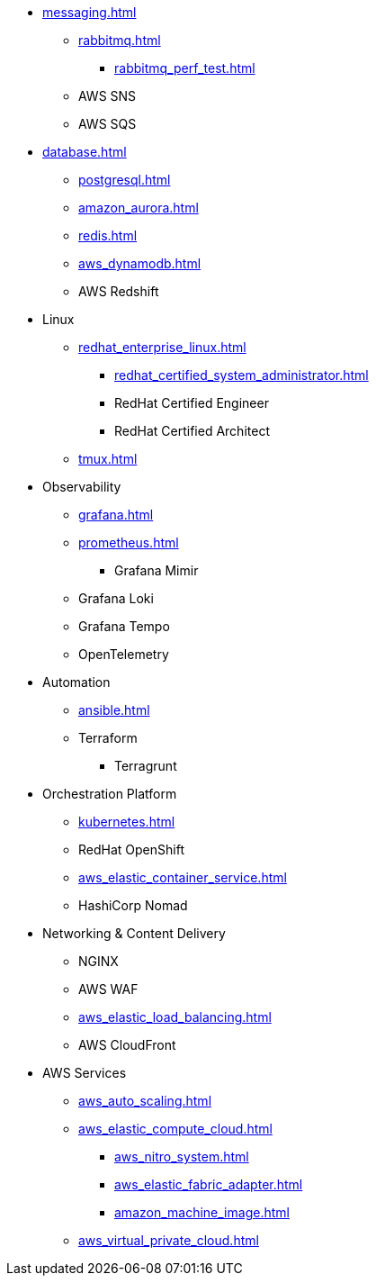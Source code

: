 * xref:messaging.adoc[]
** xref:rabbitmq.adoc[]
*** xref:rabbitmq_perf_test.adoc[]
** AWS SNS
** AWS SQS

* xref:database.adoc[]
** xref:postgresql.adoc[]
** xref:amazon_aurora.adoc[]
** xref:redis.adoc[]
** xref:aws_dynamodb.adoc[]
** AWS Redshift

* Linux
** xref:redhat_enterprise_linux.adoc[]
*** xref:redhat_certified_system_administrator.adoc[]
*** RedHat Certified Engineer
*** RedHat Certified Architect
** xref:tmux.adoc[]

* Observability
** xref:grafana.adoc[]
** xref:prometheus.adoc[]
*** Grafana Mimir
** Grafana Loki
** Grafana Tempo
** OpenTelemetry

* Automation
** xref:ansible.adoc[]
** Terraform
*** Terragrunt

* Orchestration Platform
** xref:kubernetes.adoc[]
** RedHat OpenShift
** xref:aws_elastic_container_service.adoc[]
** HashiCorp Nomad

* Networking & Content Delivery
** NGINX
** AWS WAF
** xref:aws_elastic_load_balancing.adoc[]
** AWS CloudFront

* AWS Services
** xref:aws_auto_scaling.adoc[]
** xref:aws_elastic_compute_cloud.adoc[]
*** xref:aws_nitro_system.adoc[]
*** xref:aws_elastic_fabric_adapter.adoc[]
*** xref:amazon_machine_image.adoc[]
** xref:aws_virtual_private_cloud.adoc[]
